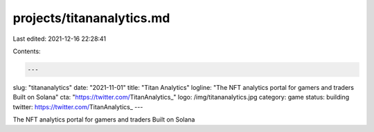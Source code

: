projects/titananalytics.md
==========================

Last edited: 2021-12-16 22:28:41

Contents:

.. code-block:: md

    ---
slug: "titananalytics"
date: "2021-11-01"
title: "Titan Analytics"
logline: "The NFT analytics portal for gamers and traders Built on Solana"
cta: "https://twitter.com/TitanAnalytics_"
logo: /img/titananalytics.jpg
category: game
status: building
twitter: https://twitter.com/TitanAnalytics_
---

The NFT analytics portal for gamers and traders Built on Solana


